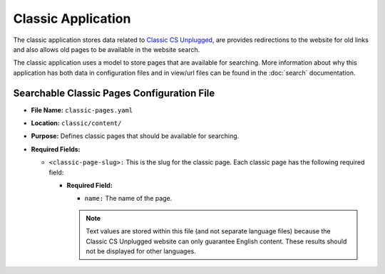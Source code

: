 Classic Application
##############################################################################

The classic application stores data related to `Classic CS Unplugged <http://classic.csunplugged.org/>`_, are provides redirections to the website for old links and also allows old pages to be available in the website search.

The classic application uses a model to store pages that are available for searching.
More information about why this application has both data in configuration files and in view/url files can be found in the :doc:`search` documentation.

Searchable Classic Pages Configuration File
==============================================================================

- **File Name:** ``classic-pages.yaml``

- **Location:** ``classic/content/``

- **Purpose:** Defines classic pages that should be available for searching.

- **Required Fields:**

  - ``<classic-page-slug>:`` This is the slug for the classic page.
    Each classic page has the following required field:

    - **Required Field:**

      - ``name:`` The name of the page.

      .. note::

        Text values are stored within this file (and not separate language files) because the Classic CS Unplugged website can only guarantee English content.
        These results should not be displayed for other languages.
